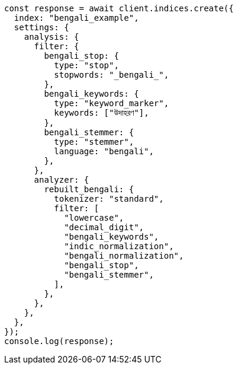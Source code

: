 // This file is autogenerated, DO NOT EDIT
// Use `node scripts/generate-docs-examples.js` to generate the docs examples

[source, js]
----
const response = await client.indices.create({
  index: "bengali_example",
  settings: {
    analysis: {
      filter: {
        bengali_stop: {
          type: "stop",
          stopwords: "_bengali_",
        },
        bengali_keywords: {
          type: "keyword_marker",
          keywords: ["উদাহরণ"],
        },
        bengali_stemmer: {
          type: "stemmer",
          language: "bengali",
        },
      },
      analyzer: {
        rebuilt_bengali: {
          tokenizer: "standard",
          filter: [
            "lowercase",
            "decimal_digit",
            "bengali_keywords",
            "indic_normalization",
            "bengali_normalization",
            "bengali_stop",
            "bengali_stemmer",
          ],
        },
      },
    },
  },
});
console.log(response);
----

